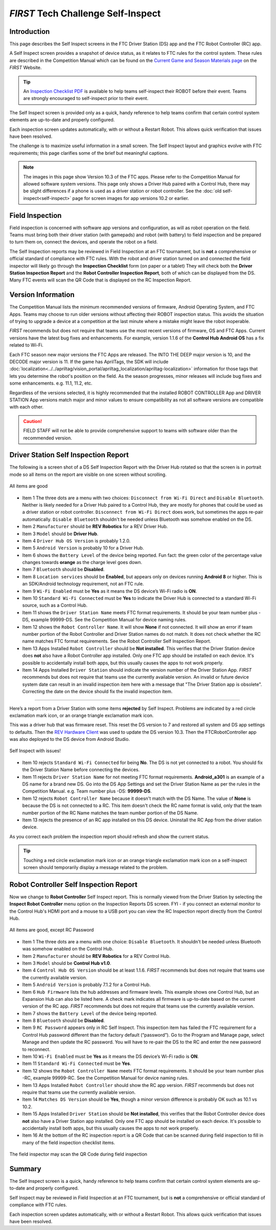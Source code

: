 *FIRST* Tech Challenge Self-Inspect
===================================

Introduction
------------

This page describes the Self Inspect screens in the FTC Driver Station
(DS) app and the FTC Robot Controller (RC) app.

A Self Inspect screen provides a snapshot of device status, as it
relates to FTC rules for the control system. 
These rules are described in the Competition Manual which can be found on the
`Current Game and Season Materials page <https://ftc-resources.firstinspires.org/files/ftc/game>`_ on the *FIRST* Website.

.. tip:: An `Inspection Checklist PDF <https://www.firstinspires.org/sites/default/files/uploads/resource_library/ftc/inspection-checklist.pdf>`_ 
   is available to help teams self-inspect their ROBOT before their event. Teams are strongly encouraged to self-inspect prior to their event.

The Self Inspect screen is provided only as a quick, handy reference to
help teams confirm that certain control system elements are up-to-date
and properly configured.

Each inspection screen updates automatically, with or without a Restart
Robot. This allows quick verification that issues have been resolved.

The challenge is to maximize useful information in a small screen. The
Self Inspect layout and graphics evolve with FTC requirements; this page
clarifies some of the brief but meaningful captions.

.. note::
  The images in this page show Version 10.3 of the FTC apps. Please refer to the Competition Manual for allowed software system versions. 
  This page only shows a Driver Hub paired with a Control Hub, there may be slight differences if a phone is used as a driver station or robot controller.
  See the :doc:`old self-inspect<self-inspect>` page for screen images for app versions 10.2 or earlier.

Field Inspection
----------------

Field inspection is concerned with software app versions and configuration, as will as robot operation on the field.
Teams must bring both their driver station (with gamepads) and robot (with battery) to field inspection and be prepared to turn them on, connect the devices, and operate the robot on a field.

The Self Inspection reports may be reviewed in Field Inspection at an FTC tournament, but is **not** a comprehensive or official standard of compliance with FTC rules.
With the robot and driver station turned on and connected the field inspector will likely go through the **Inspection Checklist** form (on paper or a tablet)
They will check both the **Driver Station Inspection Report** and the **Robot Controller Inspection Report**, both of which can be displayed from the DS.
Many FTC events will scan the QR Code that is displayed on the RC Inspection Report.

Version Information
-------------------

The Competition Manual lists the minimum recommended versions of firmware, Android Operating System, and FTC Apps.
Teams may choose to run older versions without affecting their ROBOT inspection status. 
This avoids the situation of trying to upgrade a device at a competition at the last minute where a mistake might leave the robot inoperable.
   
*FIRST* recommends but does not require that teams use the most recent versions of firmware, OS and FTC Apps.
Current versions have the latest bug fixes and enhancements. For example, version 1.1.6 of the **Control Hub Android OS** has a fix related to Wi-Fi.
 
Each FTC season new major versions the FTC Apps are released. The INTO THE DEEP major version is 10, and the DECODE major version is 11.
If the game has AprilTags, the SDK will include :doc:`localization<../../apriltag/vision_portal/apriltag_localization/apriltag-localization>` information for those tags that lets you determine the robot's position on the field.
As the season progresses, minor releases will include bug fixes and some enhancements. e.g. 11.1, 11.2, etc.
  
Regardless of the versions selected, it is highly recommended that the installed ROBOT CONTROLLER
App and DRIVER STATION App versions match major and minor values to ensure compatibility as not
all software versions are compatible with each other.

.. caution::
   FIELD STAFF will not be able to provide comprehensive support to teams with software older than the recommended version. 

Driver Station Self Inspection Report
-------------------------------------

The following is a screen shot of a DS Self Inspection Report with the Driver Hub rotated so that the screen is in portrait mode so all items on the report are visible on one screen without scrolling.

.. figure:: images/newDS.png
   :align: center
   :width: 85%
   :alt: Driver station self inspection report

   All items are good

-  Item 1 The three dots are a menu with two choices: ``Disconnect from Wi-Fi Direct`` and ``Disable Bluetooth``. 
   Neither is likely needed for a Driver Hub paired to a Control Hub, they are mostly for phones that could be used as a driver station or robot controller.
   ``Disconnect from Wi-Fi Direct`` does work, but sometimes the apps re-pair automatically.
   ``Disable Bluetooth`` shouldn't be needed unless Bluetooth was somehow enabled on the DS.
-  Item 2 ``Manufacturer`` should be **REV Robotics** for a REV Driver Hub. 
-  Item 3 ``Model`` should be **Driver Hub**.
-  Item 4 ``Driver Hub OS Version`` is probably 1.2.0.
-  Item 5 ``Android Version`` is probably 10 for a Driver Hub. 
-  Item 6 shows the ``Battery Level`` of the device being reported. Fun
   fact: the green color of the percentage value changes towards
   **orange** as the charge level goes down.
-  Item 7 ``Bluetooth`` should be **Disabled**.
-  Item 8 ``Location services`` should be **Enabled**, but appears only on devices running
   **Android 8** or higher. This is an SDK/Android technology requirement, not an FTC rule.
-  Item 9 ``Wi-Fi Enabled`` must be **Yes** as it means the DS device’s Wi-Fi radio is **ON**.
-  Item 10 ``Standard Wi-Fi Connected`` must be **Yes** to indicate the Driver Hub is connected to a standard Wi-Fi source, such as a Control Hub.
-  Item 11 shows the ``Driver Station Name`` meets FTC format requirements. It should be your team number plus -DS, example 99999-DS.
   See the Competition Manual for device naming rules.
-  Item 12 shows the ``Robot Controller Name``. It will show **None** if not connected. It will show an error if team number portion of the Robot Controller and Driver Station names do not match.
   It does not check whether the RC name matches FTC format requirements. See the Robot Controller Self Inspection Report.
-  Item 13 Apps Installed ``Robot Controller`` should be **Not installed**. This verifies that the Driver Station device does **not** also have a Robot Controller app
   installed. Only one FTC app should be installed on each device. It's possible to accidentally install both apps, but this usually causes the apps to not work properly.
-  Item 14 Apps Installed ``Driver Station`` should indicate the version number of the Driver Station App. *FIRST* recommends but does not require that teams use the currently available version.
   An invalid or future device system date can result in an invalid inspection item here with a message that "The Driver Station app is obsolete".
   Correcting the date on the device should fix the invalid inspection item.

==================================

Here’s a report from a Driver Station with some items **rejected** by Self Inspect.
Problems are indicated by a red circle exclamation mark icon, or an orange triangle exclamation mark icon.

This was a driver hub that was firmware reset. This reset the DS version to 7 and restored all system and DS app settings to defaults.
Then the `REV Hardware Client <https://docs.revrobotics.com/rev-hardware-client>`_ was used to update the DS version 10.3. 
Then the FTCRobotController app was also deployed to the DS device from Android Studio.
   
.. figure:: images/newDSerrors.png   
   :align: center
   :width: 85%
   :alt: Driver station self inspection report

   Self Inspect with issues!

-  Item 10 rejects ``Standard Wi-Fi Connected`` for being **No**.
   The DS is not yet connected to a robot. You should fix the Driver Station Name before connecting the devices.
-  Item 11 rejects ``Driver Station Name`` for not meeting FTC format requirements. **Android_a301** is an example of a DS name for a brand new DS. 
   Go into the DS App Settings and set the Driver Station Name as per the rules in the Competition Manual. e.g. Team number plus -DS: **99999-DS**.
-  Item 12 rejects ``Robot Controller Name`` because it doesn't match with the DS Name. The value of **None** is because the DS is not connected to a RC.
   This item doesn't check the RC name format is valid, only that the team number portion of the RC Name matches the team number portion of the DS Name.
-  Item 13 rejects the presence of an RC app installed on this DS device. Uninstall the RC App from the driver station device.

As you correct each problem the inspection report should refresh and show the current status.

.. tip::
   Touching a red circle exclamation mark icon or an orange triangle exclamation mark icon on a self-inspect screen should temporarily display a message related to the problem.
   
Robot Controller Self Inspection Report
---------------------------------------

Now we change to **Robot Controller** Self Inspect report.
This is normally viewed from the Driver Station by selecting the **Inspect Robot Controller** menu option on the Inspection Reports DS screen.
FYI - if you connect an external monitor to the Control Hub's HDMI port and a mouse to a USB port you can view the RC Inspection report directly from the Control Hub.

.. figure:: images/newRC.png   
   :align: center
   :width: 85%
   :alt: Robot controller self inspection report

   All items are good, except RC Password

-  Item 1 The three dots are a menu with one choice: ``Disable Bluetooth``. 
   It shouldn't be needed unless Bluetooth was somehow enabled on the Control Hub.
-  Item 2 ``Manufacturer`` should be **REV Robotics** for a REV Control Hub. 
-  Item 3 ``Model`` should be **Control Hub v1.0**.
-  Item 4 ``Control Hub OS Version`` should be at least 1.1.6. *FIRST* recommends but does not require that teams use the currently available version.
-  Item 5 ``Android Version`` is probably 7.1.2 for a Control Hub.
-  Item 6 ``Hub Firmware`` lists the hub addresses and firmware levels. This
   example shows one Control Hub, but an Expansion Hub can also be listed here. A
   check mark indicates all firmware is up-to-date based on the current version of the RC app. 
   *FIRST* recommends but does not require that teams use the currently available version.
-  Item 7 shows the ``Battery Level`` of the device being reported.
-  Item 8 ``Bluetooth`` should be **Disabled**.
-  Item 9 ``RC Password`` appears only in RC Self Inspect. This inspection item has failed the FTC requirement for a Control Hub
   password different than the factory default (“password”). Go to the Program and Manage page, select Manage and then update the RC password.
   You will have to re-pair the DS to the RC and enter the new password to reconnect.
-  Item 10 ``Wi-Fi Enabled`` must be **Yes** as it means the DS device’s Wi-Fi radio is **ON**.
-  Item 11 ``Standard Wi-Fi Connected`` must be **Yes**.
-  Item 12 shows the ``Robot Controller Name`` meets FTC format requirements. It should be your team number plus -RC, example 99999-RC.
   See the Competition Manual for device naming rules.
-  Item 13 Apps Installed ``Robot Controller`` should show the RC app version. *FIRST* recommends but does not require that teams use the currently available version.
-  Item 14 ``Matches DS Version`` should be **Yes**, though a minor version difference is probably OK such as 10.1 vs 10.2.
-  Item 15 Apps Installed ``Driver Station`` should be **Not installed**, this verifies that the Robot Controller device does **not** also have a Driver Station app installed.
   Only one FTC app should be installed on each device. It's possible to accidentally install both apps, but this usually causes the apps to not work properly.
-  Item 16 At the bottom of the RC inspection report is a QR Code that can be scanned during field inspection to fill in many of the field inspection checklist items.

.. figure:: images/newRcQrCode.png   
   :align: center
   :width: 85%
   :alt: Self Inspect QR code

   The field inspector may scan the QR Code during field inspection

Summary
-------

The Self Inspect screen is a quick, handy reference to help teams
confirm that certain control system elements are up-to-date and properly
configured.

Self Inspect may be reviewed in Field Inspection at an FTC tournament,
but is **not** a comprehensive or official standard of compliance with
FTC rules.

Each inspection screen updates automatically, with or without a Restart
Robot. This allows quick verification that issues have been resolved.

